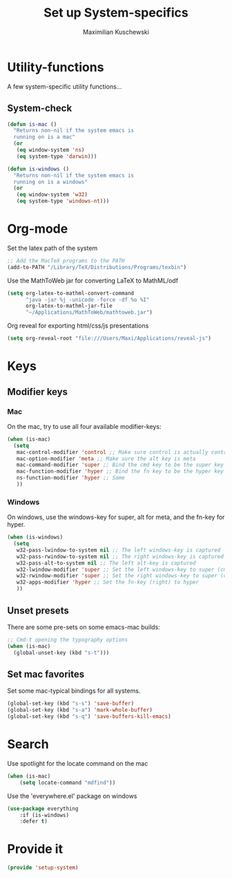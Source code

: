 #+TITLE: Set up System-specifics
#+AUTHOR: Maximilian Kuschewski
#+DESCRIPTION: Set up some system-specific stuff.
#+PROPERTY: my-file-type emacs-config

* Utility-functions
A few system-specific utility functions...
** System-check
#+begin_src emacs-lisp
(defun is-mac ()
  "Returns non-nil if the system emacs is
  running on is a mac"
  (or
   (eq window-system 'ns)
   (eq system-type 'darwin)))

(defun is-windows ()
  "Returns non-nil if the system emacs is
  running on is a windows"
  (or
   (eq window-system 'w32)
   (eq system-type 'windows-nt)))
#+end_src

* Org-mode
Set the latex path of the system
#+begin_src emacs-lisp
;; Add the MacTeX programs to the PATH
(add-to-PATH "/Library/TeX/Distributions/Programs/texbin")
#+end_src

Use the MathToWeb jar for converting LaTeX to MathML/odf
#+begin_src emacs-lisp
(setq org-latex-to-mathml-convert-command
      "java -jar %j -unicode -force -df %o %I"
      org-latex-to-mathml-jar-file
      "~/Applications/MathToWeb/mathtoweb.jar")
#+end_src

Org reveal for exporting html/css/js presentations
#+begin_src emacs-lisp
(setq org-reveal-root "file:///Users/Maxi/Applications/reveal-js")
#+end_src
* Keys
** Modifier keys
*** Mac
On the mac, try to use all four available modifier-keys:
#+begin_src emacs-lisp
(when (is-mac)
  (setq
   mac-control-modifier 'control ;; Make sure control is actually control
   mac-option-modifier 'meta ;; Make sure the alt key is meta
   mac-command-modifier 'super ;; Bind the cmd key to be the super key
   mac-function-modifier 'hyper ;; Bind the fn key to be the hyper key
   ns-function-modifier 'hyper ;; Same
   ))
#+end_src
*** Windows
On windows, use the windows-key for super, alt for meta, and the fn-key for
hyper.
#+begin_src emacs-lisp
(when (is-windows)
  (setq
   w32-pass-lwindow-to-system nil ;; The left windows-key is captured
   w32-pass-rwindow-to-system nil ;; The right windows-key is captured
   w32-pass-alt-to-system nil ;; The left alt-key is captured
   w32-lwindow-modifier 'super ;; Set the left windows-key to super (cmd)
   w32-rwindow-modifier 'super ;; Set the right windows-key to super (cmd)
   w32-apps-modifier 'hyper ;; Set the fn-key (right) to hyper
   ))
#+end_src
** Unset presets
There are some pre-sets on some emacs-mac builds:
#+begin_src emacs-lisp
  ;; Cmd-t opening the typography options
  (when (is-mac)
    (global-unset-key (kbd "s-t")))
#+end_src
** Set mac favorites
Set some mac-typical bindings for all systems.
#+begin_src emacs-lisp
(global-set-key (kbd "s-s") 'save-buffer)
(global-set-key (kbd "s-a") 'mark-whole-buffer)
(global-set-key (kbd "s-q") 'save-buffers-kill-emacs)
#+end_src

* Search
Use spotlight for the locate command on the mac
#+begin_src emacs-lisp
(when (is-mac)
    (setq locate-command "mdfind"))
#+end_src
Use the 'everywhere.el' package on windows
#+begin_src emacs-lisp
(use-package everything
    :if (is-windows)
    :defer t)
#+end_src

* Provide it
#+begin_src emacs-lisp
  (provide 'setup-system)
#+end_src
